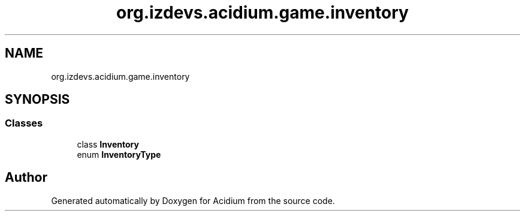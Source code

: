 .TH "org.izdevs.acidium.game.inventory" 3 "Version Alpha-0.1" "Acidium" \" -*- nroff -*-
.ad l
.nh
.SH NAME
org.izdevs.acidium.game.inventory
.SH SYNOPSIS
.br
.PP
.SS "Classes"

.in +1c
.ti -1c
.RI "class \fBInventory\fP"
.br
.ti -1c
.RI "enum \fBInventoryType\fP"
.br
.in -1c
.SH "Author"
.PP 
Generated automatically by Doxygen for Acidium from the source code\&.
